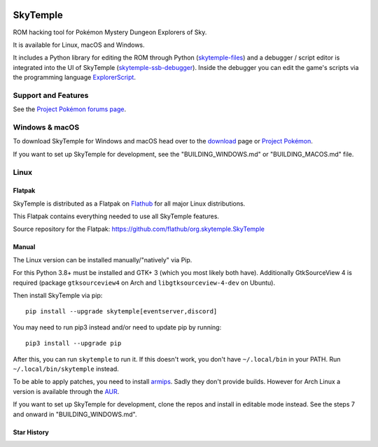 |logo|

SkyTemple
=========

|build| |crowdin| |pypi-version| |pypi-downloads| |pypi-license| |pypi-pyversions| |discord|

.. |logo| image:: https://raw.githubusercontent.com/SkyTemple/skytemple/master/skytemple/data/icons/hicolor/256x256/apps/skytemple.png

.. |crowdin| image:: https://badges.crowdin.net/skytemple/localized.svg
    :target: https://crowdin.com/project/skytemple
    :alt: Localization Progress

.. |build| image:: https://img.shields.io/github/actions/workflow/status/SkyTemple/skytemple/build-test-publish.yml
    :target: https://pypi.org/project/skytemple/
    :alt: Build Status

.. |pypi-version| image:: https://img.shields.io/pypi/v/skytemple
    :target: https://pypi.org/project/skytemple/
    :alt: Version

.. |pypi-downloads| image:: https://img.shields.io/pypi/dm/skytemple
    :target: https://pypi.org/project/skytemple/
    :alt: Downloads

.. |pypi-license| image:: https://img.shields.io/pypi/l/skytemple
    :alt: License (GPLv3)

.. |pypi-pyversions| image:: https://img.shields.io/pypi/pyversions/skytemple
    :alt: Supported Python versions

.. |discord| image:: https://img.shields.io/discord/710190644152369162?label=Discord
    :target: https://discord.gg/skytemple
    :alt: Discord

.. |kofi| image:: https://www.ko-fi.com/img/githubbutton_sm.svg
    :target: https://ko-fi.com/I2I81E5KH
    :alt: Ko-Fi

ROM hacking tool for Pokémon Mystery Dungeon Explorers of Sky.

It is available for Linux, macOS and Windows.

It includes a Python library for editing the ROM through Python (skytemple-files_)
and a debugger / script editor is integrated into the UI of SkyTemple (skytemple-ssb-debugger_).
Inside the debugger you can edit the game's scripts via the programming language ExplorerScript_.

.. _skytemple-files: https://github.com/SkyTemple/skytemple-files
.. _skytemple-ssb-debugger: https://github.com/SkyTemple/skytemple-ssb-debugger
.. _ExplorerScript: https://github.com/SkyTemple/ExplorerScript

|kofi|

Support and Features
~~~~~~~~~~~~~~~~~~~~
See the `Project Pokémon forums page`_.

.. _Project Pokémon forums page: https://projectpokemon.org/home/forums/topic/57303-pmd2-skytemple-rom-editor-maps-scripts-debugger/

Windows & macOS
~~~~~~~~~~~~~~~
To download SkyTemple for Windows and macOS head over to the `download`_ page or `Project Pokémon`_.

.. _download: https://download.skytemple.org/skytemple/latest
.. _Project Pokémon: https://projectpokemon.org/home/files/file/4193-skytemple-pmd2-rom-edtior/

If you want to set up SkyTemple for development, see the "BUILDING_WINDOWS.md" or "BUILDING_MACOS.md" file.

Linux
~~~~~

Flatpak
-------
SkyTemple is distributed as a Flatpak on `Flathub`_ for all major Linux distributions.

|flathub_badge|

.. _Flathub: https://flathub.org/apps/details/org.skytemple.SkyTemple

.. |flathub_badge| image:: https://flathub.org/assets/badges/flathub-badge-en.png
    :target: https://flathub.org/apps/details/org.skytemple.SkyTemple
    :alt: Install on Flathub
    :width: 240px

This Flatpak contains everything needed to use all SkyTemple features.

Source repository for the Flatpak: https://github.com/flathub/org.skytemple.SkyTemple

Manual
------
The Linux version can be installed manually/"natively" via Pip.

For this Python 3.8+ must be installed and GTK+ 3
(which you most likely both have). Additionally GtkSourceView 4 is required
(package ``gtksourceview4`` on Arch and ``libgtksourceview-4-dev`` on Ubuntu).

Then install SkyTemple via pip::

    pip install --upgrade skytemple[eventserver,discord]

You may need to run pip3 instead and/or need to update pip by running::

    pip3 install --upgrade pip

After this, you can run ``skytemple`` to run it.
If this doesn't work, you don't have ``~/.local/bin`` in your PATH.
Run ``~/.local/bin/skytemple`` instead.

To be able to apply patches, you need to install armips_. Sadly they don't provide builds. However
for Arch Linux a version is available through the AUR_.

.. _armips: https://github.com/Kingcom/armips
.. _AUR: https://aur.archlinux.org/packages/armips/

If you want to set up SkyTemple for development, clone the repos and install in editable
mode instead. See the steps 7 and onward in "BUILDING_WINDOWS.md".

Star History
------------

|star-history|

.. |star-history| image:: https://api.star-history.com/svg?repos=skytemple/skytemple&type=Date
    :target: https://star-history.com/#skytemple/skytemple&Date
    :alt: Star History Graph
